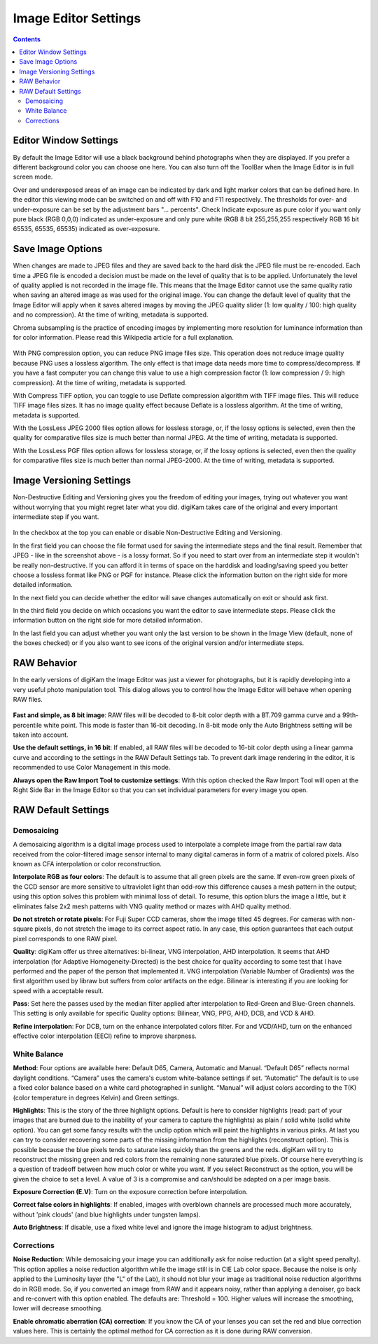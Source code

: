 .. meta::
   :description: digiKam Image Editor Settings
   :keywords: digiKam, documentation, user manual, photo management, open source, free, learn, easy

.. metadata-placeholder

   :authors: - digiKam Team

   :license: see Credits and License page for details (https://docs.digikam.org/en/credits_license.html)

.. _editor_settings:

Image Editor Settings
=====================

.. contents::

Editor Window Settings
----------------------

By default the Image Editor will use a black background behind photographs when they are displayed. If you prefer a different background color you can choose one here. You can also turn off the ToolBar when the Image Editor is in full screen mode.

Over and underexposed areas of an image can be indicated by dark and light marker colors that can be defined here. In the editor this viewing mode can be switched on and off with F10 and F11 respectively. The thresholds for over- and under-exposure can be set by the adjustment bars "... percents". Check Indicate exposure as pure color if you want only pure black (RGB 0,0,0) indicated as under-exposure and only pure white (RGB 8 bit 255,255,255 respectively RGB 16 bit 65535, 65535, 65535) indicated as over-exposure.

.. figure:: images/setup_editor_iface.webp

Save Image Options
------------------

When changes are made to JPEG files and they are saved back to the hard disk the JPEG file must be re-encoded. Each time a JPEG file is encoded a decision must be made on the level of quality that is to be applied. Unfortunately the level of quality applied is not recorded in the image file. This means that the Image Editor cannot use the same quality ratio when saving an altered image as was used for the original image. You can change the default level of quality that the Image Editor will apply when it saves altered images by moving the JPEG quality slider (1: low quality / 100: high quality and no compression). At the time of writing, metadata is supported.

Chroma subsampling is the practice of encoding images by implementing more resolution for luminance information than for color information. Please read this Wikipedia article for a full explanation.

.. figure:: images/setup_editor_save.webp

With PNG compression option, you can reduce PNG image files size. This operation does not reduce image quality because PNG uses a lossless algorithm. The only effect is that image data needs more time to compress/decompress. If you have a fast computer you can change this value to use a high compression factor (1: low compression / 9: high compression). At the time of writing, metadata is supported.

With Compress TIFF option, you can toggle to use Deflate compression algorithm with TIFF image files. This will reduce TIFF image files sizes. It has no image quality effect because Deflate is a lossless algorithm. At the time of writing, metadata is supported.

With the LossLess JPEG 2000 files option allows for lossless storage, or, if the lossy options is selected, even then the quality for comparative files size is much better than normal JPEG. At the time of writing, metadata is supported.

With the LossLess PGF files option allows for lossless storage, or, if the lossy options is selected, even then the quality for comparative files size is much better than normal JPEG-2000. At the time of writing, metadata is supported.

Image Versioning Settings
-------------------------

Non-Destructive Editing and Versioning gives you the freedom of editing your images, trying out whatever you want without worrying that you might regret later what you did. digiKam takes care of the original and every important intermediate step if you want.

.. figure:: images/setup_editor_version.webp

In the checkbox at the top you can enable or disable Non-Destructive Editing and Versioning.

In the first field you can choose the file format used for saving the intermediate steps and the final result. Remember that JPEG - like in the screenshot above - is a lossy format. So if you need to start over from an intermediate step it wouldn't be really non-destructive. If you can afford it in terms of space on the harddisk and loading/saving speed you better choose a lossless format like PNG or PGF for instance. Please click the information button on the right side for more detailed information.

In the next field you can decide whether the editor will save changes automatically on exit or should ask first.

In the third field you decide on which occasions you want the editor to save intermediate steps. Please click the information button on the right side for more detailed information.

In the last field you can adjust whether you want only the last version to be shown in the Image View (default, none of the boxes checked) or if you also want to see icons of the original version and/or intermediate steps.

.. _setup_raw:

RAW Behavior
------------

In the early versions of digiKam the Image Editor was just a viewer for photographs, but it is rapidly developing into a very useful photo manipulation tool. This dialog allows you to control how the Image Editor will behave when opening RAW files.

.. figure:: images/setup_editor_raw_behavior.webp

**Fast and simple, as 8 bit image**: RAW files will be decoded to 8-bit color depth with a BT.709 gamma curve and a 99th-percentile white point. This mode is faster than 16-bit decoding. In 8-bit mode only the Auto Brightness setting will be taken into account.

**Use the default settings, in 16 bit**: If enabled, all RAW files will be decoded to 16-bit color depth using a linear gamma curve and according to the settings in the RAW Default Settings tab. To prevent dark image rendering in the editor, it is recommended to use Color Management in this mode.

**Always open the Raw Import Tool to customize settings**: With this option checked the Raw Import Tool will open at the Right Side Bar in the Image Editor so that you can set individual parameters for every image you open.

RAW Default Settings
--------------------

.. figure:: images/setup_editor_raw_settings.webp

Demosaicing
~~~~~~~~~~~

A demosaicing algorithm is a digital image process used to interpolate a complete image from the partial raw data received from the color-filtered image sensor internal to many digital cameras in form of a matrix of colored pixels. Also known as CFA interpolation or color reconstruction.

**Interpolate RGB as four colors**: The default is to assume that all green pixels are the same. If even-row green pixels of the CCD sensor are more sensitive to ultraviolet light than odd-row this difference causes a mesh pattern in the output; using this option solves this problem with minimal loss of detail. To resume, this option blurs the image a little, but it eliminates false 2x2 mesh patterns with VNG quality method or mazes with AHD quality method.

**Do not stretch or rotate pixels**: For Fuji Super CCD cameras, show the image tilted 45 degrees. For cameras with non-square pixels, do not stretch the image to its correct aspect ratio. In any case, this option guarantees that each output pixel corresponds to one RAW pixel.

**Quality**: digiKam offer us three alternatives: bi-linear, VNG interpolation, AHD interpolation. It seems that AHD interpolation (for Adaptive Homogeneity-Directed) is the best choice for quality according to some test that I have performed and the paper of the person that implemented it. VNG interpolation (Variable Number of Gradients) was the first algorithm used by libraw but suffers from color artifacts on the edge. Bilinear is interesting if you are looking for speed with a acceptable result.

**Pass**: Set here the passes used by the median filter applied after interpolation to Red-Green and Blue-Green channels. This setting is only available for specific Quality options: Bilinear, VNG, PPG, AHD, DCB, and VCD & AHD.

**Refine interpolation**: For DCB, turn on the enhance interpolated colors filter. For and VCD/AHD, turn on the enhanced effective color interpolation (EECI) refine to improve sharpness.

White Balance
~~~~~~~~~~~~~

**Method**: Four options are available here: Default D65, Camera, Automatic and Manual. “Default D65” reflects normal daylight conditions. “Camera” uses the camera's custom white-balance settings if set. “Automatic” The default is to use a fixed color balance based on a white card photographed in sunlight. “Manual” will adjust colors according to the T(K) (color temperature in degrees Kelvin) and Green settings.

**Highlights**: This is the story of the three highlight options. Default is here to consider highlights (read: part of your images that are burned due to the inability of your camera to capture the highlights) as plain / solid white (solid white option). You can get some fancy results with the unclip option which will paint the highlights in various pinks. At last you can try to consider recovering some parts of the missing information from the highlights (reconstruct option). This is possible because the blue pixels tends to saturate less quickly than the greens and the reds. digiKam will try to reconstruct the missing green and red colors from the remaining none saturated blue pixels. Of course here everything is a question of tradeoff between how much color or white you want. If you select Reconstruct as the option, you will be given the choice to set a level. A value of 3 is a compromise and can/should be adapted on a per image basis.

**Exposure Correction (E.V)**: Turn on the exposure correction before interpolation.

**Correct false colors in highlights**: If enabled, images with overblown channels are processed much more accurately, without 'pink clouds' (and blue highlights under tungsten lamps).

**Auto Brightness**: If disable, use a fixed white level and ignore the image histogram to adjust brightness.

Corrections
~~~~~~~~~~~

**Noise Reduction**: While demosaicing your image you can additionally ask for noise reduction (at a slight speed penalty). This option applies a noise reduction algorithm while the image still is in CIE Lab color space. Because the noise is only applied to the Luminosity layer (the "L" of the Lab), it should not blur your image as traditional noise reduction algorithms do in RGB mode. So, if you converted an image from RAW and it appears noisy, rather than applying a denoiser, go back and re-convert with this option enabled. The defaults are: Threshold = 100. Higher values will increase the smoothing, lower will decrease smoothing.

**Enable chromatic aberration (CA) correction**: If you know the CA of your lenses you can set the red and blue correction values here. This is certainly the optimal method for CA correction as it is done during RAW conversion.
